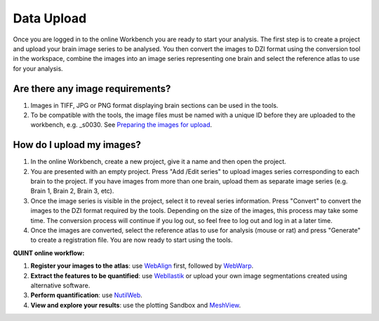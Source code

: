 
**Data Upload**
================

Once you are logged in to the online Workbench you are ready to start your analysis. The first step is to create a project and upload your brain image series to be analysed. You then convert the images to DZI format using the conversion tool in the workspace, combine the images into an image series representing one brain and select the reference atlas to use for your analysis.

.. image:: images/Image_series.PNG
   :align: right
   :width: 200

**Are there any image requirements?**
----------------------------------

1. Images in TIFF, JPG or PNG format displaying brain sections can be used in the tools. 
2. To be compatible with the tools, the image files must be named with a unique ID before they are uploaded to the workbench, e.g. _s0030. See `Preparing the images for upload <https://quint-webtools.readthedocs.io/en/latest/Requirements.html>`_.


**How do I upload my images?** 
----------------------------

1. In the online Workbench, create a new project, give it a name and then open the project.
2. You are presented with an empty project. Press "Add /Edit series" to upload images series corresponding to each brain to the project. If you have images from more than one brain, upload them as separate image series (e.g. Brain 1, Brain 2, Brain 3, etc).  
3. Once the image series is visible in the project, select it to reveal series information. Press "Convert" to convert the images to the DZI format required by the tools. Depending on the size of the images, this process may take some time. The conversion process will continue if you log out, so feel free to log out and log in at a later time. 
4. Once the images are converted, select the reference atlas to use for analysis (mouse or rat) and press "Generate" to create a registration file. You are now ready to start using the tools.  

.. image:: images/CreateBrain.PNG

**QUINT online workflow:**

1. **Register your images to the atlas**: use `WebAlign <https://quint-webtools.readthedocs.io/en/latest/WebAlign.html>`_ first, followed by `WebWarp <https://quint-webtools.readthedocs.io/en/latest/WebWarp.html>`_. 
2. **Extract the features to be quantified**: use `WebIlastik <https://quint-webtools.readthedocs.io/en/latest/WebIlastik.html>`_ or upload your own image segmentations created using alternative software. 
3. **Perform quantification**: use `NutilWeb <https://quint-webtools.readthedocs.io/en/latest/NutilWeb.html>`_. 
4. **View and explore your results**: use the plotting Sandbox and `MeshView <https://quint-webtools.readthedocs.io/en/latest/MeshviewWeb.html>`_.

 

   
